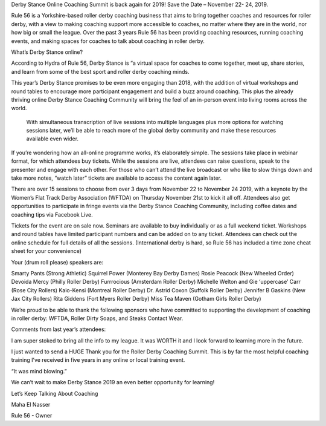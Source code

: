 .. title: Derby Stance 2019
.. slug: derbystance-2019
.. date: 2019-10-09 08:55:00 UTC+01:00
.. tags:
.. category:
.. link:
.. description:
.. type: text
.. author: SRD

Derby Stance Online Coaching Summit is back again for 2019!
Save the Date – November 22- 24, 2019.

Rule 56 is a Yorkshire-based roller derby coaching business that aims to bring together coaches and resources for roller derby, with a view to making coaching support more accessible to coaches, no matter where they are in the world, nor how big or small the league.  Over the past 3 years Rule 56 has been providing coaching resources, running coaching events, and making spaces for coaches to talk about coaching in roller derby.

What’s Derby Stance online?

According to Hydra of Rule 56, Derby Stance is “a virtual space for coaches to come together, meet up, share stories, and learn from some of the best sport and roller derby coaching minds.

This year’s Derby Stance promises to be even more engaging than 2018, with the addition of virtual workshops and round tables to encourage more participant engagement and build a buzz around coaching.  This plus the already thriving online Derby Stance Coaching Community will bring the feel of an in-person event into living rooms across the world.

 With simultaneous transcription of live sessions into multiple languages plus more options for watching sessions later, we’ll be able to reach more of the global derby community and make these resources available even wider.

If you’re wondering how an all-online programme works, it’s elaborately simple.  The sessions take place in webinar format, for which attendees buy tickets.  While the sessions are live, attendees can raise questions, speak to the presenter and engage with each other.  For those who can’t attend the live broadcast or who like to slow things down and take more notes, “watch later” tickets are available to access the content again later.

There are over 15 sessions to choose from over 3 days from November 22 to November 24 2019, with a keynote by the Women’s Flat Track Derby Association (WFTDA) on Thursday November 21st to kick it all off.   Attendees also get opportunities to participate in fringe events via the Derby Stance Coaching Community, including coffee dates and coaching tips via Facebook Live.

Tickets for the event are on sale now.  Seminars are available to buy individually or as a full weekend ticket.  Workshops and round tables have limited participant numbers and can be added on to any ticket.  Attendees can check out the online schedule for full details of all the sessions.  (International derby is hard, so Rule 56 has included a time zone cheat sheet for your convenience)


Your (drum roll please) speakers are:

Smarty Pants (Strong Athletic)
Squirrel Power (Monterey Bay Derby Dames)
Rosie Peacock (New Wheeled Order)
Devoida Mercy (Philly Roller Derby)
Furrrocious (Amsterdam Roller Derby)
Michelle Welton and Gie ‘uppercase’ Carr (Rose City Rollers)
Kaio-Kensi (Montreal Roller Derby)
Dr. Astrid Coxon (Suffolk Roller Derby)
Jennifer B Gaskins (New Jax City Rollers)
Rita Giddens (Fort Myers Roller Derby)
Miss Tea Maven (Gotham Girls Roller Derby)



We’re proud to be able to thank the following sponsors who have committed to supporting the development of coaching in roller derby: WFTDA, Roller Dirty Soaps, and Steaks Contact Wear.

Comments from last year’s attendees:

I am super stoked to bring all the info to my league. It was WORTH it and I look forward to learning more in the future.

I just wanted to send a HUGE Thank you for the Roller Derby Coaching Summit. This is by far the most helpful coaching training I’ve received in five years in any online or local training event.

“It was mind blowing.”

We can’t wait to make Derby Stance 2019 an even better opportunity for learning!

Let’s Keep Talking About Coaching

Maha El Nasser

Rule 56 - Owner

